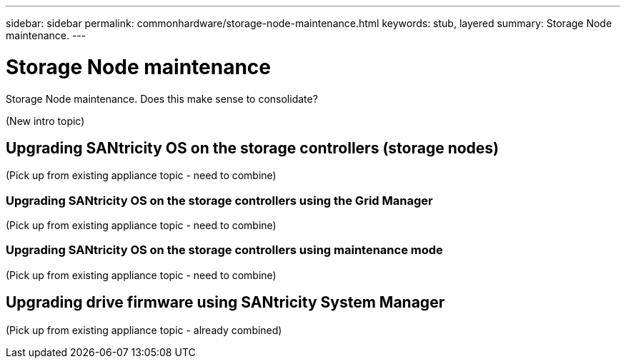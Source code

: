 ---
sidebar: sidebar
permalink: commonhardware/storage-node-maintenance.html
keywords: stub, layered
summary: Storage Node maintenance.
---

= Storage Node maintenance


:icons: font
:imagesdir: ../media/

[.lead]
Storage Node maintenance. Does this make sense to consolidate?

(New intro topic)

== Upgrading SANtricity OS on the storage controllers (storage nodes)

(Pick up from existing appliance topic - need to combine)

=== Upgrading SANtricity OS on the storage controllers using the Grid Manager

(Pick up from existing appliance topic - need to combine)

=== Upgrading SANtricity OS on the storage controllers using maintenance mode

(Pick up from existing appliance topic - need to combine)

== Upgrading drive firmware using SANtricity System Manager

(Pick up from existing appliance topic - already combined)
